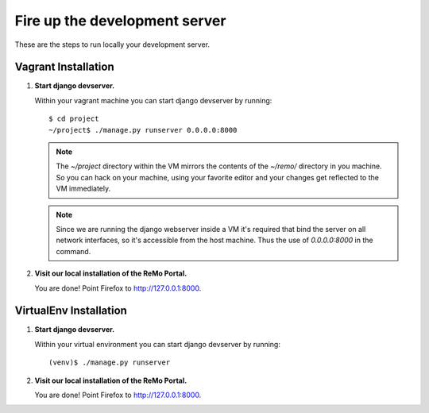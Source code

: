 ==============================
Fire up the development server
==============================

These are the steps to run locally your development server.

Vagrant Installation
--------------------

#. **Start django devserver.**

   Within your vagrant machine you can start django devserver by
   running::

     $ cd project
     ~/project$ ./manage.py runserver 0.0.0.0:8000

   .. note::

      The `~/project` directory within the VM mirrors the contents of
      the `~/remo/` directory in you machine. So you can hack on your
      machine, using your favorite editor and your changes get
      reflected to the VM immediately.

   .. note::

      Since we are running the django webserver inside a VM it's
      required that bind the server on all network interfaces, so it's
      accessible from the host machine. Thus the use of *0.0.0.0:8000*
      in the command.

#. **Visit our local installation of the ReMo Portal.**

   You are done! Point Firefox to `<http://127.0.0.1:8000>`_.

VirtualEnv Installation
-----------------------

#. **Start django devserver.**

   Within your virtual environment you can start django devserver by
   running::

     (venv)$ ./manage.py runserver


#. **Visit our local installation of the ReMo Portal.**

   You are done! Point Firefox to `<http://127.0.0.1:8000>`_.
